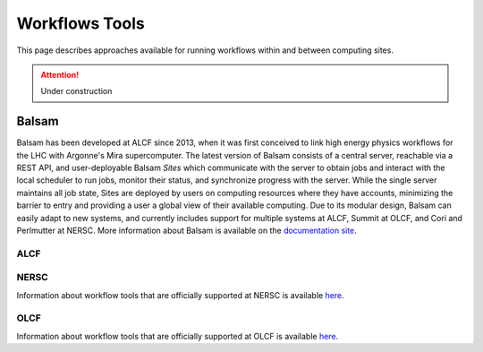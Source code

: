 Workflows Tools
===============

This page describes approaches available for running workflows within and between computing sites.

.. attention::

    Under construction

Balsam
------

Balsam has been developed at ALCF since 2013, when it was first conceived to link high energy physics workflows for the LHC with Argonne's Mira supercomputer. The latest version of Balsam consists of a central server, reachable via a REST API, and user-deployable Balsam `Sites` which communicate with the server to obtain jobs and interact with the local scheduler to run jobs, monitor their status, and synchronize progress with the server. While the single server maintains all job state, Sites are deployed by users on computing resources where they have accounts, minimizing the barrier to entry and providing a user a global view of their available computing. Due to its modular design, Balsam can easily adapt to new systems, and currently includes support for multiple systems at ALCF, Summit at OLCF, and Cori and Perlmutter at NERSC. More information about Balsam is available on the `documentation site <https://balsam.readthedocs.io/en/latest/>`_.

ALCF
~~~~

NERSC
~~~~~
Information about workflow tools that are officially supported at NERSC is
available `here <https://docs.nersc.gov/jobs/workflow-tools/>`_.

OLCF
~~~~
Information about workflow tools that are officially supported at OLCF is
available `here <https://docs.olcf.ornl.gov/software/workflows/index.html>`_.
